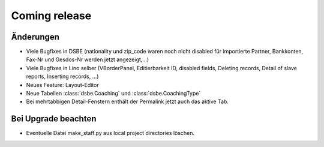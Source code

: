 Coming release
==============

Änderungen
----------

- Viele Bugfixes in DSBE (nationality und zip_code waren noch nicht disabled für importierte Partner, Bankkonten, Fax-Nr und Gesdos-Nr werden jetzt angezeigt,...)
- Viele Bugfixes in Lino selber (VBorderPanel, Editierbarkeit ID, disabled fields, 
  Deleting records, 
  Detail of slave reports,
  Inserting records,
  ...)
- Neues Feature: Layout-Editor
- Neue Tabellen :class:`dsbe.Coaching` und :class:`dsbe.CoachingType`
- Bei mehrtabbigen Detail-Fenstern enthält der Permalink jetzt auch das aktive Tab.




Bei Upgrade beachten
--------------------

- Eventuelle Datei make_staff.py aus local project directories löschen.
